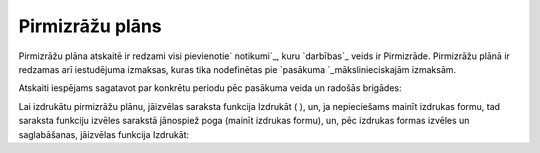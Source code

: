 .. 7319 ====================Pirmizrāžu plāns==================== 
Pirmizrāžu plāna atskaitē ir redzami visi pievienotie` notikumi`_,
kuru `darbības`_ veids ir Pirmizrāde. Pirmizrāžu plānā ir redzamas arī
iestudējuma izmaksas, kuras tika nodefinētas pie `pasākuma
`_mākslinieciskajām izmaksām.

Atskaiti iespējams sagatavot par konkrētu periodu pēc pasākuma veida
un radošās brigādes:







Lai izdrukātu pirmizrāžu plānu, jāizvēlas saraksta funkcija Izdrukāt (
), un, ja nepieciešams mainīt izdrukas formu, tad saraksta funkciju
izvēles sarakstā jānospiež poga (mainīt izdrukas formu), un, pēc
izdrukas formas izvēles un saglabāšanas, jāizvēlas funkcija Izdrukāt:









 